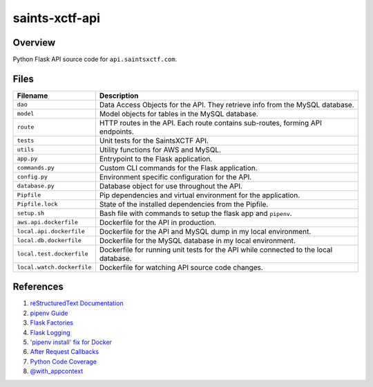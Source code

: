 saints-xctf-api
===============

Overview
--------

Python Flask API source code for ``api.saintsxctf.com``.

Files
-----

+-----------------------------+----------------------------------------------------------------------------------------------+
| Filename                    | Description                                                                                  |
+=============================+==============================================================================================+
| ``dao``                     | Data Access Objects for the API.  They retrieve info from the MySQL database.                |
+-----------------------------+----------------------------------------------------------------------------------------------+
| ``model``                   | Model objects for tables in the MySQL database.                                              |
+-----------------------------+----------------------------------------------------------------------------------------------+
| ``route``                   | HTTP routes in the API.  Each route contains sub-routes, forming API endpoints.              |
+-----------------------------+----------------------------------------------------------------------------------------------+
| ``tests``                   | Unit tests for the SaintsXCTF API.                                                           |
+-----------------------------+----------------------------------------------------------------------------------------------+
| ``utils``                   | Utility functions for AWS and MySQL.                                                         |
+-----------------------------+----------------------------------------------------------------------------------------------+
| ``app.py``                  | Entrypoint to the Flask application.                                                         |
+-----------------------------+----------------------------------------------------------------------------------------------+
| ``commands.py``             | Custom CLI commands for the Flask application.                                               |
+-----------------------------+----------------------------------------------------------------------------------------------+
| ``config.py``               | Environment specific configuration for the API.                                              |
+-----------------------------+----------------------------------------------------------------------------------------------+
| ``database.py``             | Database object for use throughout the API.                                                  |
+-----------------------------+----------------------------------------------------------------------------------------------+
| ``Pipfile``                 | Pip dependencies and virtual environment for the application.                                |
+-----------------------------+----------------------------------------------------------------------------------------------+
| ``Pipfile.lock``            | State of the installed dependencies from the Pipfile.                                        |
+-----------------------------+----------------------------------------------------------------------------------------------+
| ``setup.sh``                | Bash file with commands to setup the flask app and ``pipenv``.                               |
+-----------------------------+----------------------------------------------------------------------------------------------+
| ``aws.api.dockerfile``      | Dockerfile for the API in production.                                                        |
+-----------------------------+----------------------------------------------------------------------------------------------+
| ``local.api.dockerfile``    | Dockerfile for the API and MySQL dump in my local environment.                               |
+-----------------------------+----------------------------------------------------------------------------------------------+
| ``local.db.dockerfile``     | Dockerfile for the MySQL database in my local environment.                                   |
+-----------------------------+----------------------------------------------------------------------------------------------+
| ``local.test.dockerfile``   | Dockerfile for running unit tests for the API while connected to the local database.         |
+-----------------------------+----------------------------------------------------------------------------------------------+
| ``local.watch.dockerfile``  | Dockerfile for watching API source code changes.                                             |
+-----------------------------+----------------------------------------------------------------------------------------------+

References
----------

1) `reStructuredText Documentation <http://docutils.sourceforge.net/docs/user/rst/quickref.html>`_
2) `pipenv Guide <https://realpython.com/pipenv-guide/>`_
3) `Flask Factories <http://flask.pocoo.org/docs/1.0/patterns/appfactories/>`_
4) `Flask Logging <http://flask.pocoo.org/docs/1.0/logging/>`_
5) `'pipenv install' fix for Docker <https://stackoverflow.com/a/49705601>`_
6) `After Request Callbacks <http://flask.pocoo.org/snippets/53/>`_
7) `Python Code Coverage <https://coverage.readthedocs.io/en/v4.5.x/api_coverage.html>`_
8) `@with_appcontext <https://stackoverflow.com/a/51824469>`_
